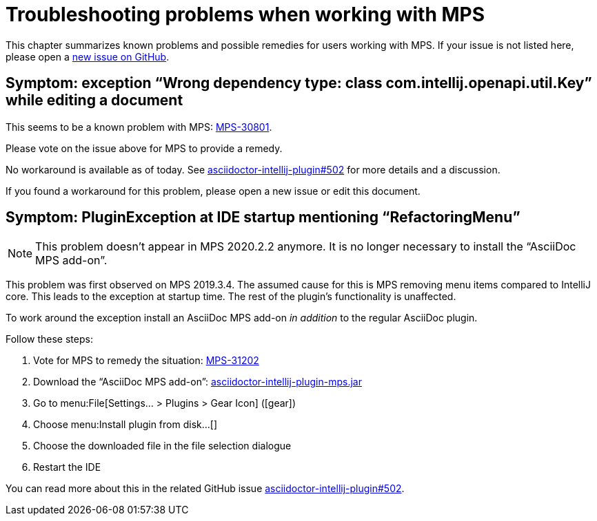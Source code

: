 = Troubleshooting problems when working with MPS
:description: This describes solutions for PluginExceptions when using MPS as an IDE.
:navtitle: Troubleshooting MPS

This chapter summarizes known problems and possible remedies for users working with MPS.
If your issue is not listed here, please open a https://github.com/asciidoctor/asciidoctor-intellij-plugin/issues[new issue on GitHub].

== Symptom: exception "`Wrong dependency type: class com.intellij.openapi.util.Key`" while editing a document

This seems to be a known problem with MPS: https://youtrack.jetbrains.com/issue/MPS-30801[MPS-30801].

Please vote on the issue above for MPS to provide a remedy.

No workaround is available as of today.
See https://github.com/asciidoctor/asciidoctor-intellij-plugin/issues/502[asciidoctor-intellij-plugin#502] for more details and a discussion.

If you found a workaround for this problem, please open a new issue or edit this document.

== Symptom: PluginException at IDE startup mentioning "`RefactoringMenu`"

[NOTE]
====
This problem doesn't appear in MPS 2020.2.2 anymore.
It is no longer necessary to install the "`AsciiDoc MPS add-on`".
====

This problem was first observed on MPS 2019.3.4.
The assumed cause for this is MPS removing menu items compared to IntelliJ core.
This leads to the exception at startup time.
The rest of the plugin's functionality is unaffected.

To work around the exception install an AsciiDoc MPS add-on _in addition_ to the regular AsciiDoc plugin.

Follow these steps:

. Vote for MPS to remedy the situation: https://youtrack.jetbrains.com/issue/MPS-31202[MPS-31202]
. Download the "`AsciiDoc MPS add-on`": link:{attachmentsdir}/asciidoctor-intellij-plugin-mps.jar[asciidoctor-intellij-plugin-mps.jar]
. Go to menu:File[Settings... > Plugins > Gear Icon] (icon:gear[])
. Choose menu:Install plugin from disk...[]
. Choose the downloaded file in the file selection dialogue
. Restart the IDE

You can read more about this in the related GitHub issue https://github.com/asciidoctor/asciidoctor-intellij-plugin/issues/502[asciidoctor-intellij-plugin#502].

